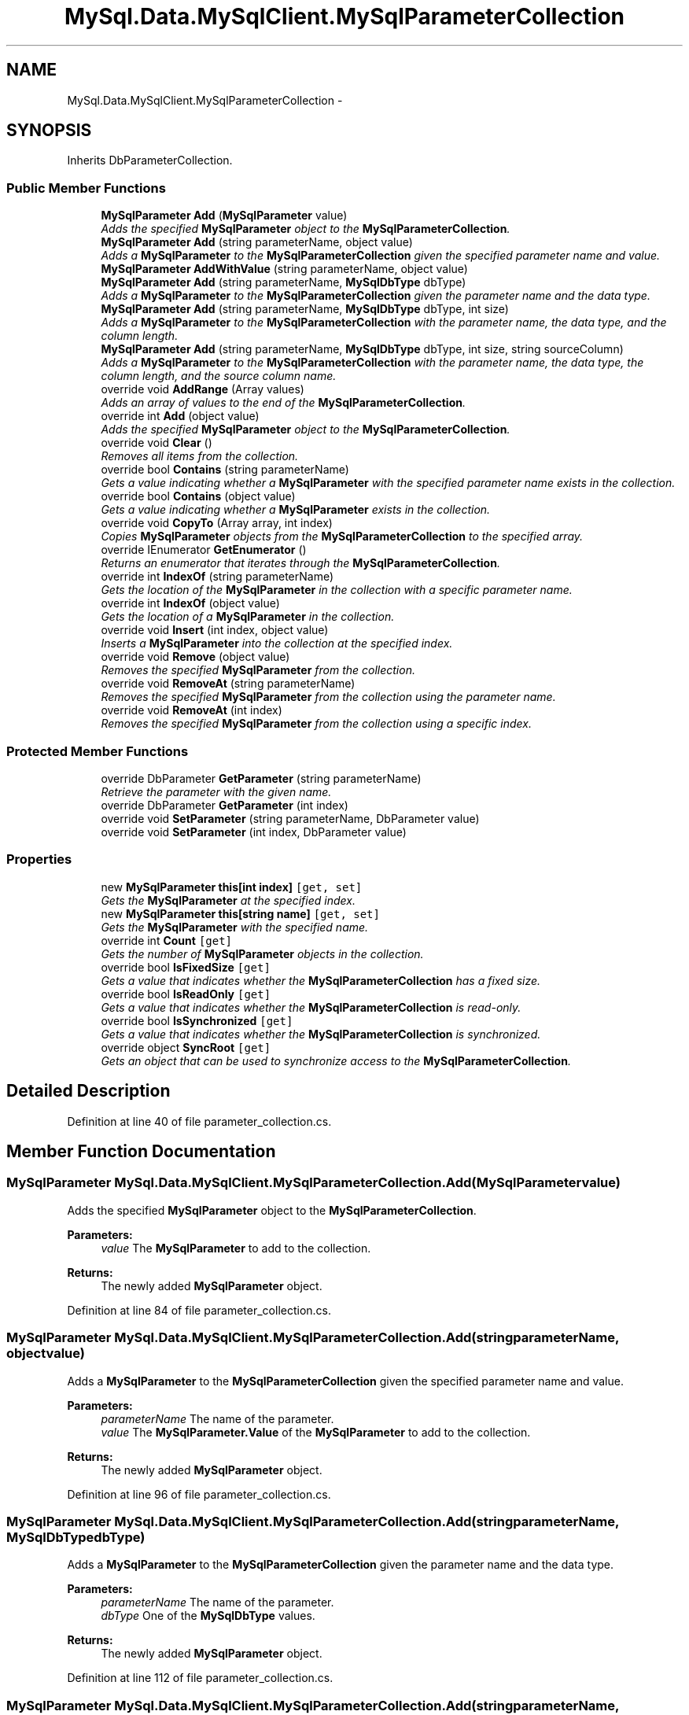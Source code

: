 .TH "MySql.Data.MySqlClient.MySqlParameterCollection" 3 "Fri Jul 5 2013" "Version 1.0" "HSA.InfoSys" \" -*- nroff -*-
.ad l
.nh
.SH NAME
MySql.Data.MySqlClient.MySqlParameterCollection \- 
.SH SYNOPSIS
.br
.PP
.PP
Inherits DbParameterCollection\&.
.SS "Public Member Functions"

.in +1c
.ti -1c
.RI "\fBMySqlParameter\fP \fBAdd\fP (\fBMySqlParameter\fP value)"
.br
.RI "\fIAdds the specified \fBMySqlParameter\fP object to the \fBMySqlParameterCollection\fP\&. \fP"
.ti -1c
.RI "\fBMySqlParameter\fP \fBAdd\fP (string parameterName, object value)"
.br
.RI "\fIAdds a \fBMySqlParameter\fP to the \fBMySqlParameterCollection\fP given the specified parameter name and value\&. \fP"
.ti -1c
.RI "\fBMySqlParameter\fP \fBAddWithValue\fP (string parameterName, object value)"
.br
.ti -1c
.RI "\fBMySqlParameter\fP \fBAdd\fP (string parameterName, \fBMySqlDbType\fP dbType)"
.br
.RI "\fIAdds a \fBMySqlParameter\fP to the \fBMySqlParameterCollection\fP given the parameter name and the data type\&. \fP"
.ti -1c
.RI "\fBMySqlParameter\fP \fBAdd\fP (string parameterName, \fBMySqlDbType\fP dbType, int size)"
.br
.RI "\fIAdds a \fBMySqlParameter\fP to the \fBMySqlParameterCollection\fP with the parameter name, the data type, and the column length\&. \fP"
.ti -1c
.RI "\fBMySqlParameter\fP \fBAdd\fP (string parameterName, \fBMySqlDbType\fP dbType, int size, string sourceColumn)"
.br
.RI "\fIAdds a \fBMySqlParameter\fP to the \fBMySqlParameterCollection\fP with the parameter name, the data type, the column length, and the source column name\&. \fP"
.ti -1c
.RI "override void \fBAddRange\fP (Array values)"
.br
.RI "\fIAdds an array of values to the end of the \fBMySqlParameterCollection\fP\&. \fP"
.ti -1c
.RI "override int \fBAdd\fP (object value)"
.br
.RI "\fIAdds the specified \fBMySqlParameter\fP object to the \fBMySqlParameterCollection\fP\&. \fP"
.ti -1c
.RI "override void \fBClear\fP ()"
.br
.RI "\fIRemoves all items from the collection\&. \fP"
.ti -1c
.RI "override bool \fBContains\fP (string parameterName)"
.br
.RI "\fIGets a value indicating whether a \fBMySqlParameter\fP with the specified parameter name exists in the collection\&. \fP"
.ti -1c
.RI "override bool \fBContains\fP (object value)"
.br
.RI "\fIGets a value indicating whether a \fBMySqlParameter\fP exists in the collection\&. \fP"
.ti -1c
.RI "override void \fBCopyTo\fP (Array array, int index)"
.br
.RI "\fICopies \fBMySqlParameter\fP objects from the \fBMySqlParameterCollection\fP to the specified array\&. \fP"
.ti -1c
.RI "override IEnumerator \fBGetEnumerator\fP ()"
.br
.RI "\fIReturns an enumerator that iterates through the \fBMySqlParameterCollection\fP\&. \fP"
.ti -1c
.RI "override int \fBIndexOf\fP (string parameterName)"
.br
.RI "\fIGets the location of the \fBMySqlParameter\fP in the collection with a specific parameter name\&. \fP"
.ti -1c
.RI "override int \fBIndexOf\fP (object value)"
.br
.RI "\fIGets the location of a \fBMySqlParameter\fP in the collection\&. \fP"
.ti -1c
.RI "override void \fBInsert\fP (int index, object value)"
.br
.RI "\fIInserts a \fBMySqlParameter\fP into the collection at the specified index\&. \fP"
.ti -1c
.RI "override void \fBRemove\fP (object value)"
.br
.RI "\fIRemoves the specified \fBMySqlParameter\fP from the collection\&. \fP"
.ti -1c
.RI "override void \fBRemoveAt\fP (string parameterName)"
.br
.RI "\fIRemoves the specified \fBMySqlParameter\fP from the collection using the parameter name\&. \fP"
.ti -1c
.RI "override void \fBRemoveAt\fP (int index)"
.br
.RI "\fIRemoves the specified \fBMySqlParameter\fP from the collection using a specific index\&. \fP"
.in -1c
.SS "Protected Member Functions"

.in +1c
.ti -1c
.RI "override DbParameter \fBGetParameter\fP (string parameterName)"
.br
.RI "\fIRetrieve the parameter with the given name\&. \fP"
.ti -1c
.RI "override DbParameter \fBGetParameter\fP (int index)"
.br
.ti -1c
.RI "override void \fBSetParameter\fP (string parameterName, DbParameter value)"
.br
.ti -1c
.RI "override void \fBSetParameter\fP (int index, DbParameter value)"
.br
.in -1c
.SS "Properties"

.in +1c
.ti -1c
.RI "new \fBMySqlParameter\fP \fBthis[int index]\fP\fC [get, set]\fP"
.br
.RI "\fIGets the \fBMySqlParameter\fP at the specified index\&. \fP"
.ti -1c
.RI "new \fBMySqlParameter\fP \fBthis[string name]\fP\fC [get, set]\fP"
.br
.RI "\fIGets the \fBMySqlParameter\fP with the specified name\&. \fP"
.ti -1c
.RI "override int \fBCount\fP\fC [get]\fP"
.br
.RI "\fIGets the number of \fBMySqlParameter\fP objects in the collection\&. \fP"
.ti -1c
.RI "override bool \fBIsFixedSize\fP\fC [get]\fP"
.br
.RI "\fIGets a value that indicates whether the \fBMySqlParameterCollection\fP has a fixed size\&. \fP"
.ti -1c
.RI "override bool \fBIsReadOnly\fP\fC [get]\fP"
.br
.RI "\fIGets a value that indicates whether the \fBMySqlParameterCollection\fP is read-only\&. \fP"
.ti -1c
.RI "override bool \fBIsSynchronized\fP\fC [get]\fP"
.br
.RI "\fIGets a value that indicates whether the \fBMySqlParameterCollection\fP is synchronized\&. \fP"
.ti -1c
.RI "override object \fBSyncRoot\fP\fC [get]\fP"
.br
.RI "\fIGets an object that can be used to synchronize access to the \fBMySqlParameterCollection\fP\&. \fP"
.in -1c
.SH "Detailed Description"
.PP 
Definition at line 40 of file parameter_collection\&.cs\&.
.SH "Member Function Documentation"
.PP 
.SS "\fBMySqlParameter\fP MySql\&.Data\&.MySqlClient\&.MySqlParameterCollection\&.Add (\fBMySqlParameter\fPvalue)"

.PP
Adds the specified \fBMySqlParameter\fP object to the \fBMySqlParameterCollection\fP\&. 
.PP
\fBParameters:\fP
.RS 4
\fIvalue\fP The \fBMySqlParameter\fP to add to the collection\&.
.RE
.PP
\fBReturns:\fP
.RS 4
The newly added \fBMySqlParameter\fP object\&.
.RE
.PP

.PP
Definition at line 84 of file parameter_collection\&.cs\&.
.SS "\fBMySqlParameter\fP MySql\&.Data\&.MySqlClient\&.MySqlParameterCollection\&.Add (stringparameterName, objectvalue)"

.PP
Adds a \fBMySqlParameter\fP to the \fBMySqlParameterCollection\fP given the specified parameter name and value\&. 
.PP
\fBParameters:\fP
.RS 4
\fIparameterName\fP The name of the parameter\&.
.br
\fIvalue\fP The \fBMySqlParameter\&.Value\fP of the \fBMySqlParameter\fP to add to the collection\&.
.RE
.PP
\fBReturns:\fP
.RS 4
The newly added \fBMySqlParameter\fP object\&.
.RE
.PP

.PP
Definition at line 96 of file parameter_collection\&.cs\&.
.SS "\fBMySqlParameter\fP MySql\&.Data\&.MySqlClient\&.MySqlParameterCollection\&.Add (stringparameterName, \fBMySqlDbType\fPdbType)"

.PP
Adds a \fBMySqlParameter\fP to the \fBMySqlParameterCollection\fP given the parameter name and the data type\&. 
.PP
\fBParameters:\fP
.RS 4
\fIparameterName\fP The name of the parameter\&.
.br
\fIdbType\fP One of the \fBMySqlDbType\fP values\&. 
.RE
.PP
\fBReturns:\fP
.RS 4
The newly added \fBMySqlParameter\fP object\&.
.RE
.PP

.PP
Definition at line 112 of file parameter_collection\&.cs\&.
.SS "\fBMySqlParameter\fP MySql\&.Data\&.MySqlClient\&.MySqlParameterCollection\&.Add (stringparameterName, \fBMySqlDbType\fPdbType, intsize)"

.PP
Adds a \fBMySqlParameter\fP to the \fBMySqlParameterCollection\fP with the parameter name, the data type, and the column length\&. 
.PP
\fBParameters:\fP
.RS 4
\fIparameterName\fP The name of the parameter\&.
.br
\fIdbType\fP One of the \fBMySqlDbType\fP values\&. 
.br
\fIsize\fP The length of the column\&.
.RE
.PP
\fBReturns:\fP
.RS 4
The newly added \fBMySqlParameter\fP object\&.
.RE
.PP

.PP
Definition at line 124 of file parameter_collection\&.cs\&.
.SS "\fBMySqlParameter\fP MySql\&.Data\&.MySqlClient\&.MySqlParameterCollection\&.Add (stringparameterName, \fBMySqlDbType\fPdbType, intsize, stringsourceColumn)"

.PP
Adds a \fBMySqlParameter\fP to the \fBMySqlParameterCollection\fP with the parameter name, the data type, the column length, and the source column name\&. 
.PP
\fBParameters:\fP
.RS 4
\fIparameterName\fP The name of the parameter\&.
.br
\fIdbType\fP One of the \fBMySqlDbType\fP values\&. 
.br
\fIsize\fP The length of the column\&.
.br
\fIsourceColumn\fP The name of the source column\&.
.RE
.PP
\fBReturns:\fP
.RS 4
The newly added \fBMySqlParameter\fP object\&.
.RE
.PP

.PP
Definition at line 137 of file parameter_collection\&.cs\&.
.SS "override int MySql\&.Data\&.MySqlClient\&.MySqlParameterCollection\&.Add (objectvalue)"

.PP
Adds the specified \fBMySqlParameter\fP object to the \fBMySqlParameterCollection\fP\&. 
.PP
\fBParameters:\fP
.RS 4
\fIvalue\fP The \fBMySqlParameter\fP to add to the collection\&.
.RE
.PP
\fBReturns:\fP
.RS 4
The index of the new \fBMySqlParameter\fP object\&.
.RE
.PP

.PP
Definition at line 221 of file parameter_collection\&.cs\&.
.SS "override void MySql\&.Data\&.MySqlClient\&.MySqlParameterCollection\&.AddRange (Arrayvalues)"

.PP
Adds an array of values to the end of the \fBMySqlParameterCollection\fP\&. 
.PP
\fBParameters:\fP
.RS 4
\fIvalues\fP 
.RE
.PP

.PP
Definition at line 150 of file parameter_collection\&.cs\&.
.SS "override void MySql\&.Data\&.MySqlClient\&.MySqlParameterCollection\&.Clear ()"

.PP
Removes all items from the collection\&. 
.PP
Definition at line 234 of file parameter_collection\&.cs\&.
.SS "override bool MySql\&.Data\&.MySqlClient\&.MySqlParameterCollection\&.Contains (stringparameterName)"

.PP
Gets a value indicating whether a \fBMySqlParameter\fP with the specified parameter name exists in the collection\&. 
.PP
\fBParameters:\fP
.RS 4
\fIparameterName\fP The name of the \fBMySqlParameter\fP object to find\&.
.RE
.PP
\fBReturns:\fP
.RS 4
true if the collection contains the parameter; otherwise, false\&.
.RE
.PP

.PP
Definition at line 248 of file parameter_collection\&.cs\&.
.SS "override bool MySql\&.Data\&.MySqlClient\&.MySqlParameterCollection\&.Contains (objectvalue)"

.PP
Gets a value indicating whether a \fBMySqlParameter\fP exists in the collection\&. 
.PP
\fBParameters:\fP
.RS 4
\fIvalue\fP The value of the \fBMySqlParameter\fP object to find\&. 
.RE
.PP
\fBReturns:\fP
.RS 4
true if the collection contains the \fBMySqlParameter\fP object; otherwise, false\&.
.RE
.PP
<overloads>Gets a value indicating whether a \fBMySqlParameter\fP exists in the collection\&.</overloads> 
.PP
Definition at line 259 of file parameter_collection\&.cs\&.
.SS "override void MySql\&.Data\&.MySqlClient\&.MySqlParameterCollection\&.CopyTo (Arrayarray, intindex)"

.PP
Copies \fBMySqlParameter\fP objects from the \fBMySqlParameterCollection\fP to the specified array\&. 
.PP
\fBParameters:\fP
.RS 4
\fIarray\fP 
.br
\fIindex\fP 
.RE
.PP

.PP
Definition at line 272 of file parameter_collection\&.cs\&.
.SS "override IEnumerator MySql\&.Data\&.MySqlClient\&.MySqlParameterCollection\&.GetEnumerator ()"

.PP
Returns an enumerator that iterates through the \fBMySqlParameterCollection\fP\&. 
.PP
\fBReturns:\fP
.RS 4

.RE
.PP

.PP
Definition at line 289 of file parameter_collection\&.cs\&.
.SS "override DbParameter MySql\&.Data\&.MySqlClient\&.MySqlParameterCollection\&.GetParameter (stringparameterName)\fC [protected]\fP"

.PP
Retrieve the parameter with the given name\&. 
.PP
\fBParameters:\fP
.RS 4
\fIparameterName\fP 
.RE
.PP
\fBReturns:\fP
.RS 4
.RE
.PP

.PP
Definition at line 167 of file parameter_collection\&.cs\&.
.SS "override int MySql\&.Data\&.MySqlClient\&.MySqlParameterCollection\&.IndexOf (stringparameterName)"

.PP
Gets the location of the \fBMySqlParameter\fP in the collection with a specific parameter name\&. 
.PP
\fBParameters:\fP
.RS 4
\fIparameterName\fP The name of the \fBMySqlParameter\fP object to retrieve\&. 
.RE
.PP
\fBReturns:\fP
.RS 4
The zero-based location of the \fBMySqlParameter\fP in the collection\&.
.RE
.PP

.PP
Definition at line 299 of file parameter_collection\&.cs\&.
.SS "override int MySql\&.Data\&.MySqlClient\&.MySqlParameterCollection\&.IndexOf (objectvalue)"

.PP
Gets the location of a \fBMySqlParameter\fP in the collection\&. 
.PP
\fBParameters:\fP
.RS 4
\fIvalue\fP The \fBMySqlParameter\fP object to locate\&. 
.RE
.PP
\fBReturns:\fP
.RS 4
The zero-based location of the \fBMySqlParameter\fP in the collection\&.
.RE
.PP
<overloads>Gets the location of a \fBMySqlParameter\fP in the collection\&.</overloads> 
.PP
Definition at line 315 of file parameter_collection\&.cs\&.
.SS "override void MySql\&.Data\&.MySqlClient\&.MySqlParameterCollection\&.Insert (intindex, objectvalue)"

.PP
Inserts a \fBMySqlParameter\fP into the collection at the specified index\&. 
.PP
\fBParameters:\fP
.RS 4
\fIindex\fP 
.br
\fIvalue\fP 
.RE
.PP

.PP
Definition at line 328 of file parameter_collection\&.cs\&.
.SS "override void MySql\&.Data\&.MySqlClient\&.MySqlParameterCollection\&.Remove (objectvalue)"

.PP
Removes the specified \fBMySqlParameter\fP from the collection\&. 
.PP
\fBParameters:\fP
.RS 4
\fIvalue\fP 
.RE
.PP

.PP
Definition at line 367 of file parameter_collection\&.cs\&.
.SS "override void MySql\&.Data\&.MySqlClient\&.MySqlParameterCollection\&.RemoveAt (stringparameterName)"

.PP
Removes the specified \fBMySqlParameter\fP from the collection using the parameter name\&. 
.PP
\fBParameters:\fP
.RS 4
\fIparameterName\fP The name of the \fBMySqlParameter\fP object to retrieve\&. 
.RE
.PP

.PP
Definition at line 383 of file parameter_collection\&.cs\&.
.SS "override void MySql\&.Data\&.MySqlClient\&.MySqlParameterCollection\&.RemoveAt (intindex)"

.PP
Removes the specified \fBMySqlParameter\fP from the collection using a specific index\&. 
.PP
\fBParameters:\fP
.RS 4
\fIindex\fP The zero-based index of the parameter\&. 
.RE
.PP
<overloads>Removes the specified \fBMySqlParameter\fP from the collection\&.</overloads> 
.PP
Definition at line 394 of file parameter_collection\&.cs\&.
.SH "Property Documentation"
.PP 
.SS "override int MySql\&.Data\&.MySqlClient\&.MySqlParameterCollection\&.Count\fC [get]\fP"

.PP
Gets the number of \fBMySqlParameter\fP objects in the collection\&. 
.PP
Definition at line 281 of file parameter_collection\&.cs\&.
.SS "override bool MySql\&.Data\&.MySqlClient\&.MySqlParameterCollection\&.IsFixedSize\fC [get]\fP"

.PP
Gets a value that indicates whether the \fBMySqlParameterCollection\fP has a fixed size\&. 
.PP
Definition at line 341 of file parameter_collection\&.cs\&.
.SS "override bool MySql\&.Data\&.MySqlClient\&.MySqlParameterCollection\&.IsReadOnly\fC [get]\fP"

.PP
Gets a value that indicates whether the \fBMySqlParameterCollection\fP is read-only\&. 
.PP
Definition at line 350 of file parameter_collection\&.cs\&.
.SS "override bool MySql\&.Data\&.MySqlClient\&.MySqlParameterCollection\&.IsSynchronized\fC [get]\fP"

.PP
Gets a value that indicates whether the \fBMySqlParameterCollection\fP is synchronized\&. 
.PP
Definition at line 359 of file parameter_collection\&.cs\&.
.SS "override object MySql\&.Data\&.MySqlClient\&.MySqlParameterCollection\&.SyncRoot\fC [get]\fP"

.PP
Gets an object that can be used to synchronize access to the \fBMySqlParameterCollection\fP\&. 
.PP
Definition at line 405 of file parameter_collection\&.cs\&.
.SS "new \fBMySqlParameter\fP MySql\&.Data\&.MySqlClient\&.MySqlParameterCollection\&.this[int index]\fC [get]\fP, \fC [set]\fP"

.PP
Gets the \fBMySqlParameter\fP at the specified index\&. <overloads>Gets the \fBMySqlParameter\fP with a specified attribute\&. [C#] In C#, this property is the indexer for the \fBMySqlParameterCollection\fP class\&. </overloads> 
.PP
Definition at line 65 of file parameter_collection\&.cs\&.
.SS "new \fBMySqlParameter\fP MySql\&.Data\&.MySqlClient\&.MySqlParameterCollection\&.this[string name]\fC [get]\fP, \fC [set]\fP"

.PP
Gets the \fBMySqlParameter\fP with the specified name\&. 
.PP
Definition at line 74 of file parameter_collection\&.cs\&.

.SH "Author"
.PP 
Generated automatically by Doxygen for HSA\&.InfoSys from the source code\&.
